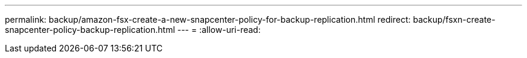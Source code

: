 ---
permalink: backup/amazon-fsx-create-a-new-snapcenter-policy-for-backup-replication.html 
redirect: backup/fsxn-create-snapcenter-policy-backup-replication.html 
---
= 
:allow-uri-read: 


